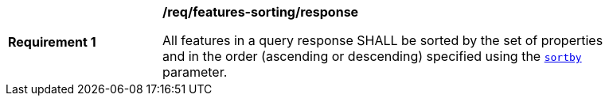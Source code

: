 [[req_features-sorting_response]]
[width="90%",cols="2,6a"]
|===
^|*Requirement {counter:req-id}* |*/req/features-sorting/response*

All features in a query response SHALL be sorted by the set of properties and in the order (ascending or descending) specified using the <<sortby-parameter,`sortby`>> parameter.
|===
